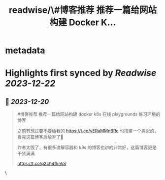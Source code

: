 :PROPERTIES:
:title: readwise/\#博客推荐 推荐一篇给网站构建 Docker K...
:END:

* metadata
:PROPERTIES:
:author: [[iguangzhengli on Twitter]]
:full-title: "\#博客推荐 推荐一篇给网站构建 Docker K..."
:category: [[tweets]]
:url: https://twitter.com/iguangzhengli/status/1737405124291829861
:image-url: https://pbs.twimg.com/profile_images/1558725699665416198/kzh2dLrr.jpg
:END:
* Highlights first synced by [[Readwise]] [[2023-12-22]]
** 📌 [[2023-12-20]]
#+BEGIN_QUOTE
#博客推荐 推荐一篇给网站构建 docker k8s  在线 playgrounds 练习环境的博客

之前有想过要不要给我的 https://t.co/vERaMMnBRe 也搭建一个类似的，看完这篇博客后放弃了🤣

作者太强了，有很多讲解容器和 k8s 的博客也讲的非常好，这篇博客更是干货满满

https://t.co/pXch4fknkS 
#+END_QUOTE\